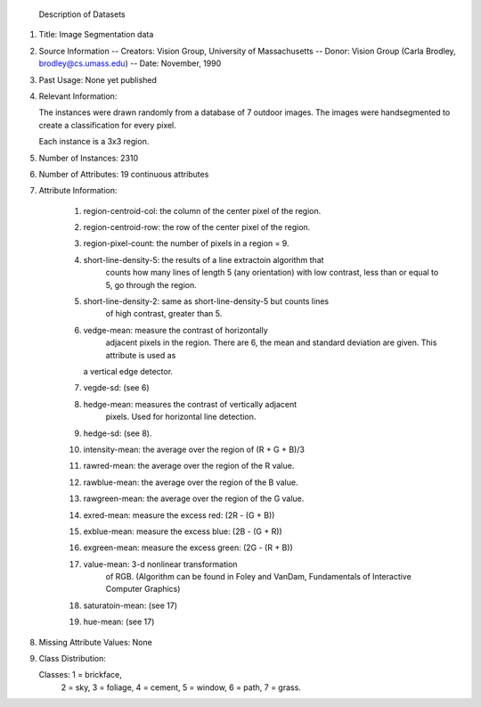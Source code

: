  Description of Datasets


1. Title: Image Segmentation data

2. Source Information
   -- Creators: Vision Group, University of Massachusetts
   -- Donor: Vision Group (Carla Brodley, brodley@cs.umass.edu)
   -- Date: November, 1990
 
3. Past Usage: None yet published

4. Relevant Information:

   The instances were drawn randomly from a database of 7 outdoor 
   images.  The images were handsegmented to create a classification
   for every pixel.  

   Each instance is a 3x3 region.

5. Number of Instances:  2310

6. Number of Attributes: 19 continuous attributes

7. Attribute Information:

    1.  region-centroid-col:  the column of the center pixel of the region.
    2.  region-centroid-row:  the row of the center pixel of the region.
    3.  region-pixel-count:  the number of pixels in a region = 9.
    4.  short-line-density-5:  the results of a line extractoin algorithm that 
         counts how many lines of length 5 (any orientation) with
         low contrast, less than or equal to 5, go through the region.
    5.  short-line-density-2:  same as short-line-density-5 but counts lines
         of high contrast, greater than 5.
    6.  vedge-mean:  measure the contrast of horizontally
         adjacent pixels in the region.  There are 6, the mean and 
         standard deviation are given.  This attribute is used as
        a vertical edge detector.
    7.  vegde-sd:  (see 6)
    8.  hedge-mean:  measures the contrast of vertically adjacent
          pixels. Used for horizontal line detection. 
    9.  hedge-sd: (see 8).
    10. intensity-mean:  the average over the region of (R + G + B)/3
    11. rawred-mean: the average over the region of the R value.
    12. rawblue-mean: the average over the region of the B value.
    13. rawgreen-mean: the average over the region of the G value.
    14. exred-mean: measure the excess red:  (2R - (G + B))
    15. exblue-mean: measure the excess blue:  (2B - (G + R))
    16. exgreen-mean: measure the excess green:  (2G - (R + B))
    17. value-mean:  3-d nonlinear transformation
         of RGB. (Algorithm can be found in Foley and VanDam, Fundamentals
         of Interactive Computer Graphics)
    18. saturatoin-mean:  (see 17)
    19. hue-mean:  (see 17)

8. Missing Attribute Values: None

9. Class Distribution: 

   Classes: 1 = brickface, 
	    2 = sky, 
	    3 = foliage, 
	    4 = cement, 
	    5 = window, 
	    6 = path, 
	    7 = grass.



